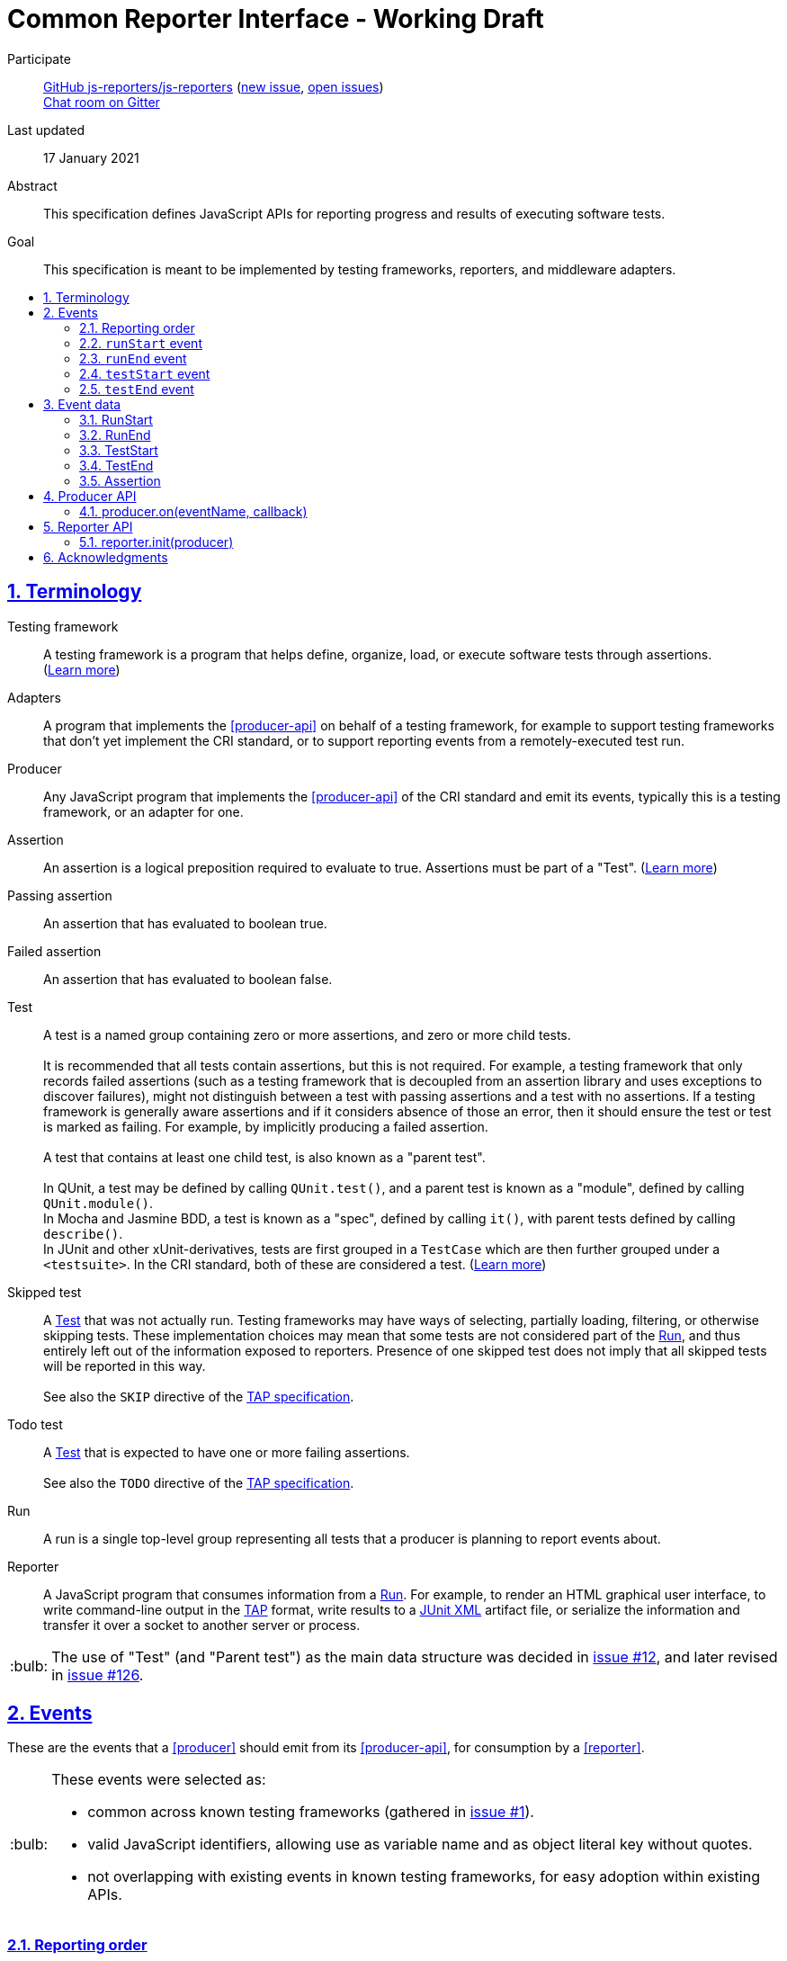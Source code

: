 = Common Reporter Interface - Working Draft
:sectanchors:
:sectlinks:
:sectnums:
:toc: macro
:toclevels: 2
:toc-title:
:note-caption: :paperclip:
:tip-caption: :bulb:
:warning-caption: :warning:

Participate::
  https://github.com/js-reporters[GitHub js-reporters/js-reporters] (https://github.com/js-reporters/issues/new[new issue], https://github.com/js-reporters/issues[open issues]) +
  https://gitter.im/js-reporters/js-reporters[Chat room on Gitter]

Last updated::
  17 January 2021

Abstract::
  This specification defines JavaScript APIs for reporting progress and results of executing software tests.

Goal::
  This specification is meant to be implemented by testing frameworks, reporters, and middleware adapters.

toc::[]

== Terminology

Testing framework::
  A testing framework is a program that helps define, organize, load, or execute software tests through assertions. (https://en.wikipedia.org/wiki/Test_automation[Learn more])

Adapters::
  A program that implements the <<producer-api>> on behalf of a testing framework, for example to support testing frameworks that don't yet implement the CRI standard, or to support reporting events from a remotely-executed test run.

Producer::
  Any JavaScript program that implements the <<producer-api>> of the CRI standard and emit its events, typically this is a testing framework, or an adapter for one.

Assertion::
  An assertion is a logical preposition required to evaluate to true. Assertions must be part of a "Test". (link:https://en.wikipedia.org/wiki/Assertion_(software_development)[Learn more])

Passing assertion::
  An assertion that has evaluated to boolean true.

Failed assertion::
  An assertion that has evaluated to boolean false.

[[test]] Test::
  A test is a named group containing zero or more assertions, and zero or more child tests. +
   +
  It is recommended that all tests contain assertions, but this is not required. For example, a testing framework that only records failed assertions (such as a testing framework that is decoupled from an assertion library and uses exceptions to discover failures), might not distinguish between a test with passing assertions and a test with no assertions. If a testing framework is generally aware assertions and if it considers absence of those an error, then it should ensure the test or test [[run]] is marked as failing. For example, by implicitly producing a failed assertion. +
   +
  A test that contains at least one child test, is also known as a "parent test". +
   +
  In QUnit, a test may be defined by calling `QUnit.test()`, and a parent test is known as a "module", defined by calling `QUnit.module()`. +
  In Mocha and Jasmine BDD, a test is known as a "spec", defined by calling `it()`, with parent tests defined by calling `describe()`. +
  In JUnit and other xUnit-derivatives, tests are first grouped in a `TestCase` which are then further grouped under a `<testsuite>`. In the CRI standard, both of these are considered a test.
  (https://en.wikipedia.org/wiki/Test_case[Learn more]) +

Skipped test::
  A <<test>> that was not actually run. Testing frameworks may have ways of selecting, partially loading, filtering, or otherwise skipping tests. These implementation choices may mean that some tests are not considered part of the <<run>>, and thus entirely left out of the information exposed to reporters. Presence of one skipped test does not imply that all skipped tests will be reported in this way. +
   +
  See also the `SKIP` directive of the https://testanything.org/tap-version-13-specification.html#directives[TAP specification].

Todo test::
  A <<test>> that is expected to have one or more failing assertions. +
   +
  See also the `TODO` directive of the https://testanything.org/tap-version-13-specification.html#directives[TAP specification].

[[run]] Run::
  A run is a single top-level group representing all tests that a producer is planning to report events about.

Reporter::
  A JavaScript program that consumes information from a <<run>>. For example, to render an HTML graphical user interface, to write command-line output in the https://testanything.org/[TAP] format, write results to a https://llg.cubic.org/docs/junit/[JUnit XML] artifact file, or serialize the information and transfer it over a socket to another server or process.

[TIP]
=====
The use of "Test" (and "Parent test") as the main data structure was decided in https://github.com/js-reporters/js-reporters/issues/12[issue #12], and later revised in https://github.com/js-reporters/js-reporters/issues/126[issue #126].
=====

== Events

These are the events that a <<producer>> should emit from its <<producer-api>>, for consumption by a <<reporter>>.

[TIP]
=====
These events were selected as:

- common across known testing frameworks (gathered in https://github.com/js-reporters/js-reporters/issues/1#issuecomment-54841874[issue #1]).
- valid JavaScript identifiers, allowing use as variable name and as object literal key without quotes.
- not overlapping with existing events in known testing frameworks, for easy adoption within existing APIs.
=====

=== Reporting order

It is recommended, though not required, that events about tests are emitted in **source order**, based on how the tests are defined by a developer in a test file. This means results of tests defined is higher up in a test file should be emitted earlier than those defined lower down in the file.

Note that execution order may be different from reporting order. If a testing framework uses concurrency or random seeding for its execution, we recommend that events are still consistently emitted in the source order.

[TIP]
=====
Read https://github.com/js-reporters/js-reporters/issues/62[issue #62] for the discussion about reporting order.
=====

=== `runStart` event

The **runStart** event indicates the beginning of a <<run>>. It must be emitted exactly once, and before any <<event-teststart>>.

Callback parameters:

* <<runstart>> **runStart**: The plan for the run.

[source,javascript]
----
producer.on('runStart', (runStart) => { … });
----

=== `runEnd` event

The **runEnd** event indicates the end of a <<run>>. It must be emitted exactly once, after the last of any <<event-testend>>.

Callback parameters:

* <<runend>> **runEnd**: Summary of test results from the completed run.

[source,javascript]
----
producer.on('runEnd', (runEnd) => { … });
----

=== `testStart` event

The **testStart** event indicates the beginning of a <<test>>. It must eventually be followed by a corresponding <<event-testend>>. A producer may emit several <<event-teststart,testStart>> events before any corresponding <<event-testend>>, for example when there are child tests, or tests that run concurrently.

Callback parameters:

* <<teststart>> **testStart**: Basic information about a test.

[source,javascript]
----
producer.on('testStart', (testStart) => { … });
----

[TIP]
=====
If a producer has no real-time information about test execution, it may simply emit `testStart` back-to-back with `testEnd`.
=====

=== `testEnd` event

The **testEnd** event indicates the end of a <<test>>. It must be emitted after its corresponding <<event-teststart>>.

Callback parameters:

* <<testend>> **testEnd**: Result of a completed test.

[source,javascript]
----
producer.on('testEnd', (testEnd) => { … });
----

== Event data

The following data structures must be implemented as objects that have the specified fields as own properties. The objects are not required to be an instance of any specific class. They may be null-inherited objects, plain objects, or an instance of any public or private class.

=== RunStart

The plan for the <<run>>.

`RunStart` object:

* `string|null` **name**: Name of the overall run, or `null` if the producer is unaware of a name.
* `Object` **counts**: Aggregate counts about tests.
** `number|null` **total**: Total number of tests the producer is expecting to emit events for, e.g. if there would be no unexpected failures. If may be `null` if the total is not known ahead of time.

=== RunEnd

Summary of test results from the completed <<run>>.

`RunEnd` object:

* `string|null` **name**: Name of the overall run, or `null` if the producer is unaware of a name.
* `string` **status**: Aggregate result of all tests, one of:
** **failed** if at least one test has failed.
** **passed**, if there were no failed tests, which means there either were no tests, or tests only had passed, skipped, or todo statuses.
* `Object` **counts**: Aggregate counts about tests.
** `number` **passed**: Number of passed tests.
** `number` **failed**: Number of failed tests.
** `number` **skipped**: Number of skipped tests.
** `number` **todo**: Number of todo tests.
** `number` **total**: Total number of tests, the sum of the above properties must equal this one.
* `number|null` **runtime**: Optional duration of the run in milliseconds. This may be the sum of the runtime of each test, but may also be higher or lower. For example, it could be higher if the producer includes time spent outside specific tests, or lower if tests run concurrently and the reporter measures observed wall time rather than a sum.

=== TestStart

Basic information about a <<test>>.

`TestStart` object:

* `string` **name**: Name of the test.
* `string|null` **parentName**: Name of the parent test, or `null` if it has no parent.
* `Array<string>` **fullName**: List of one or more strings, containing (in order) the names of any grand parent tests, the name of any parent test, and the name of the test itself.

=== TestEnd

Result of a completed <<test>>. This is a superset of <<teststart>>.

`TestEnd` object:

* `string` **name**: Name of the test.
* `string|null` **parentName**: Name of the parent test, or `null` if it has no parent.
* `Array<string>` **fullName**: List of one or more strings, containing (in order) the names of any grand parent tests, the name of any parent test, and the name of the test itself.
* `string` **status**: Result of the test, one of:
** **passed**, if all assertions have passed, or if no assertions were recorded.
** **failed**, if at least one assertion has failed or if the test is todo and its assertions unexpectedly all passed.
** **skipped**, if the test was intentionally not run.
** **todo**, if the test is todo and indeed has at least one failing assertion still.
* `number|null` **runtime**: Optional duration of the run in milliseconds.
* `Array<Assertion>` **errors**: List of failed <<assertion>> objects. It should contain at least one item for failed tests, and must be empty for other tests.
* `Array<Assertion>` **assertions**: List of failed and any passed <<assertion>> objects. For a skipped test, this must be empty.

=== Assertion

The **Assertion** object contains information about a single assertion.

`Assertion` object:

* `boolean` **passed**: Set to `true` for a passed assertion, `false` for a failed assertion.
* `Mixed` **actual**: The actual value passed to the assertion, should be similar to `expected` for passed assertions.
* `Mixed` **expected**: The expected value passed to the assertion, should be similar to `actual` for passed assertions.
* `string` **message**: Name of the assertion, or description of what the assertion checked for.
* `string|null` **stack**: Optional stack trace. For a "passed" assertion, the property must be set to `null`.

Producers may set additional (non-standard) properties on `Assertion` objects.

[TIP]
=====
The properties of the Assertion object was decided in https://github.com/js-reporters/js-reporters/issues/79[issue #79], and later revised by https://github.com/js-reporters/js-reporters/issues/105[issue #105].
=====

== Producer API

The object on which the Producer API is implemented does not need to be exclusive or otherwise limited to the Producer API. Producers are encouraged to implement the API as transparently as possible.

[TIP]
=====
For example, a testing framework that provides its main interface through a singleton or global object, could implement the Producer API within that interface. In QUnit, `producer.on()` is implemented as https://api.qunitjs.com/callbacks/QUnit.on/[QUnit.on()].

If the testing framework works through instantiation or through an "environment" instance (such as Jasmine), the Producer API could be implemented by such object instead.
=====

=== producer.on(eventName, callback)

Register a callback to be called whenever the specified event is emitted, as described under <<events>>. May be called multiple times, to register multiple callbacks for a given event.

Parameters:

* `string` **eventName**: Name of any CRI standard event.
* `Function` **callback**: A callback function.

Return:

* `Mixed`: May be `undefined`, or any other value.

[TIP]
=====
The `on()` method does not need to be exclusive to CRI standard events. The same event emitter may support other events.

In Node.js, the https://nodejs.org/api/events.html[built-in `events` module] provides an EventEmitter that could serve as the basis for a Producer API implementation. For example:

[source,javascript]
----
const EventEmitter = require('events');
const producer = new EventEmitter();

// producer.emit('runStart', { … });
// producer.emit('runEnd', { … });

module.exports = producer;
----
=====

== Reporter API

The Reporter API can be implemented in as a plain object, a class with static a method, or as exported function.

=== reporter.init(producer)

Attach the reporter to the <<producer-api,Producer>>.

Parameters:

* <<producer-api,Producer>> **producer**: The main interface of the testing framework.

Return:

* `undefined`: Void.


[cols="5a,5a"]
|===
| Example: Class-based reporter | Example: Functional reporter

|
[source,javascript,indent=0]
----
  class MyReporter {
    constructor (producer) {
      // producer.on(…, …);
    }

    static init (producer) {
      new MyReporter(producer);
    }
  }

  // CommonJS:
  module.exports = MyReporter;

  // ES Module:
  export default MyReporter;
----
|
[source,javascript,indent=0]
----
  function init (producer) {
    // producer.on(…, …);
  }

  // CommonJS:
  module.exports = { init: init };

  // ES Module:
  export { init };
----

// bogus line breaks to workaround vertical-align
   +

   +

    

// … otherwise broken on GitHub's adoc renderer.

|===

== Acknowledgments

The editors would like to thank the following people for their contributions to the project: James M. Greene, Jörn Zaefferer, Franziska Carstens, Jiahao Guo, Florentin Simion, Nikhil Shagrithaya, Trent Willis, Kevin Partington, Martin Olsson, jeberger, Timo Tijhof, and Robert Jackson.

This standard is written by Jörn Zaefferer, Timo Tijhof, Franziska Carstens, and Florentin Simion.

Copyright JS Reporters. This text is licensed under the link:../LICENSE[MIT license].
